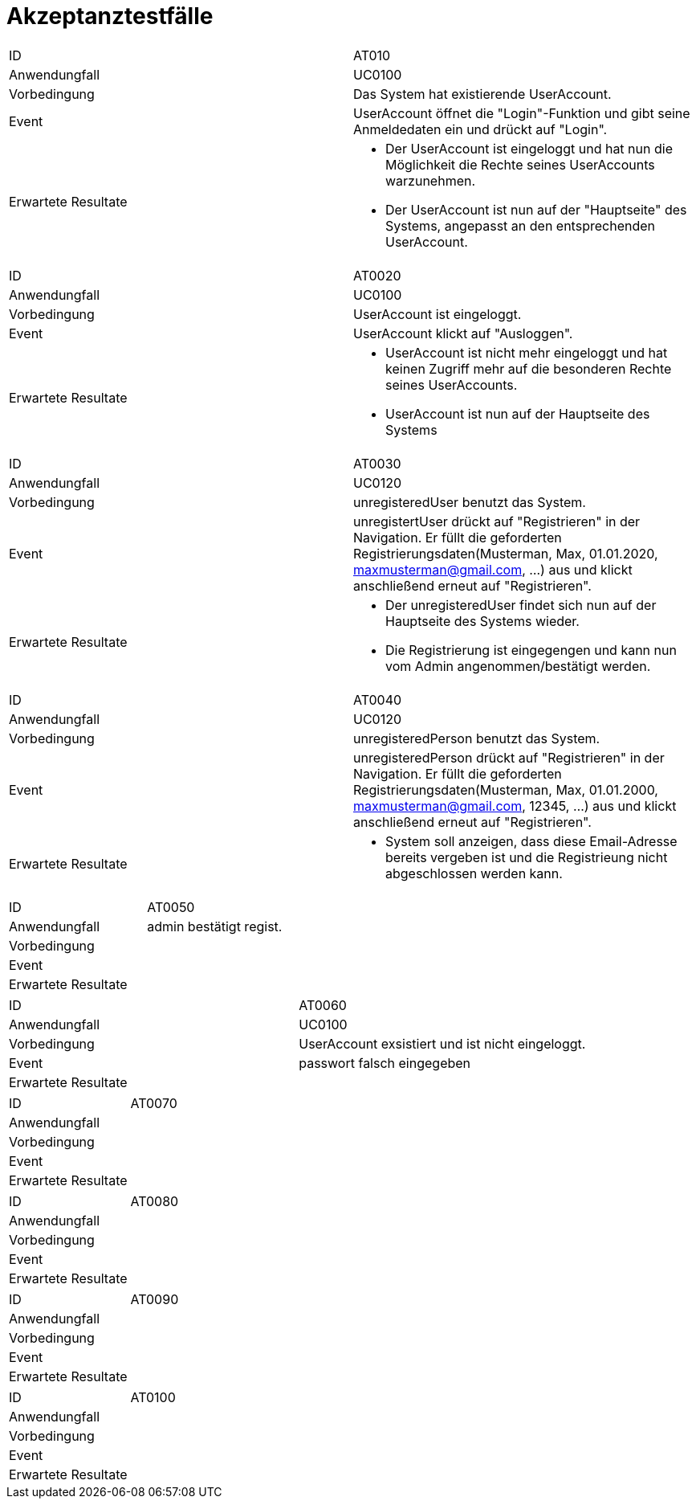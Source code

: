 = Akzeptanztestfälle

|===
|ID                   |AT010
|Anwendungfall        |UC0100
|Vorbedingung         |Das System hat existierende UserAccount.
|Event                |UserAccount öffnet die "Login"-Funktion und gibt seine Anmeldedaten ein und drückt auf "Login".
|Erwartete Resultate a| 
- Der UserAccount ist eingeloggt und hat nun die Möglichkeit die Rechte seines UserAccounts warzunehmen.
- Der UserAccount ist nun auf der "Hauptseite" des Systems, angepasst an den entsprechenden UserAccount.
|===

|===
|ID                   |AT0020
|Anwendungfall        |UC0100
|Vorbedingung         |UserAccount ist eingeloggt.
|Event                |UserAccount klickt auf "Ausloggen".
|Erwartete Resultate a|
- UserAccount ist nicht mehr eingeloggt und hat keinen Zugriff mehr auf die besonderen Rechte seines UserAccounts.
- UserAccount ist nun auf der Hauptseite des Systems
|===

|===
|ID                   |AT0030
|Anwendungfall        |UC0120
|Vorbedingung         |unregisteredUser benutzt das System.
|Event                |unregistertUser drückt auf "Registrieren" in der Navigation. Er füllt die geforderten Registrierungsdaten(Musterman, Max, 01.01.2020, maxmusterman@gmail.com, ...) aus und klickt anschließend erneut auf "Registrieren".
|Erwartete Resultate a|
- Der unregisteredUser findet sich nun auf der Hauptseite des Systems wieder.
- Die Registrierung ist eingegengen und kann nun vom Admin angenommen/bestätigt werden.
|===

|===
|ID                   |AT0040
|Anwendungfall        |UC0120
|Vorbedingung         |unregisteredPerson benutzt das System.
|Event                |unregisteredPerson drückt auf "Registrieren" in der Navigation. Er füllt die geforderten Registrierungsdaten(Musterman, Max, 01.01.2000, maxmusterman@gmail.com, 12345, ...) aus und klickt anschließend erneut auf "Registrieren".
|Erwartete Resultate a|
- System soll anzeigen, dass diese Email-Adresse bereits vergeben ist und die Registrieung nicht abgeschlossen werden kann.
|===

|===
|ID                   |AT0050
|Anwendungfall        |admin bestätigt regist.
|Vorbedingung         |
|Event                |
|Erwartete Resultate  |
|===

|===
|ID                   |AT0060
|Anwendungfall        |UC0100
|Vorbedingung         |UserAccount exsistiert und ist nicht eingeloggt.
|Event                |passwort falsch eingegeben
|Erwartete Resultate a|
|===

|===
|ID                   |AT0070
|Anwendungfall        |
|Vorbedingung         |
|Event                |
|Erwartete Resultate  |
|===

|===
|ID                   |AT0080
|Anwendungfall        |
|Vorbedingung         |
|Event                |
|Erwartete Resultate  |
|===

|===
|ID                   |AT0090
|Anwendungfall        |
|Vorbedingung         |
|Event                |
|Erwartete Resultate  |
|===

|===
|ID                   |AT0100
|Anwendungfall        |
|Vorbedingung         |
|Event                |
|Erwartete Resultate  |
|===
